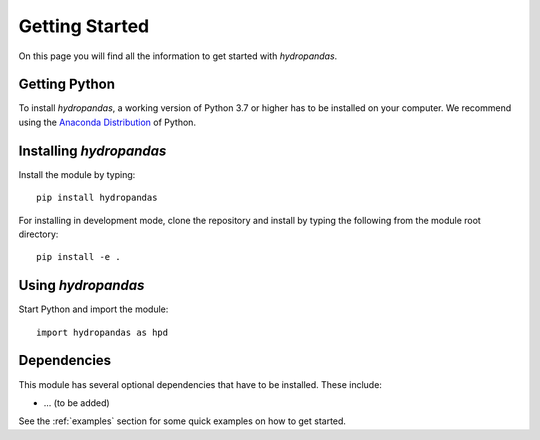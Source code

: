 ===============
Getting Started
===============

On this page you will find all the information to get started with `hydropandas`.

Getting Python
--------------
To install `hydropandas`, a working version of Python 3.7 or higher has to be
installed on your computer. We recommend using the
`Anaconda Distribution <https://www.continuum.io/downloads>`_
of Python.

Installing `hydropandas`
------------------------

Install the module by typing:: 

    pip install hydropandas

For installing in development mode, clone the repository and install by
typing the following from the module root directory::

    pip install -e .

Using `hydropandas`
-------------------

Start Python and import the module::

    import hydropandas as hpd

Dependencies
------------
This module has several optional dependencies that have to be installed. 
These include:

- ... (to be added)

See the :ref:`examples` section for some quick examples on how to get started.

